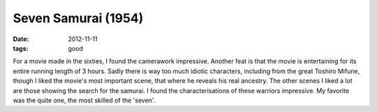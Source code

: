 Seven Samurai (1954)
====================

:date: 2012-11-11
:tags: good



For a movie made in the sixties, I found the camerawork impressive.
Another feat is that the movie is entertaining for its entire running
length of 3 hours. Sadly there is way too much idiotic characters,
including from the great Toshiro Mifune, though I liked the movie's most
important scene, that where he reveals his real ancestry. The other
scenes I liked a lot are those showing the search for the samurai. I
found the characterisations of these warriors impressive.
My favorite was the quite one, the most skilled of the 'seven'.
